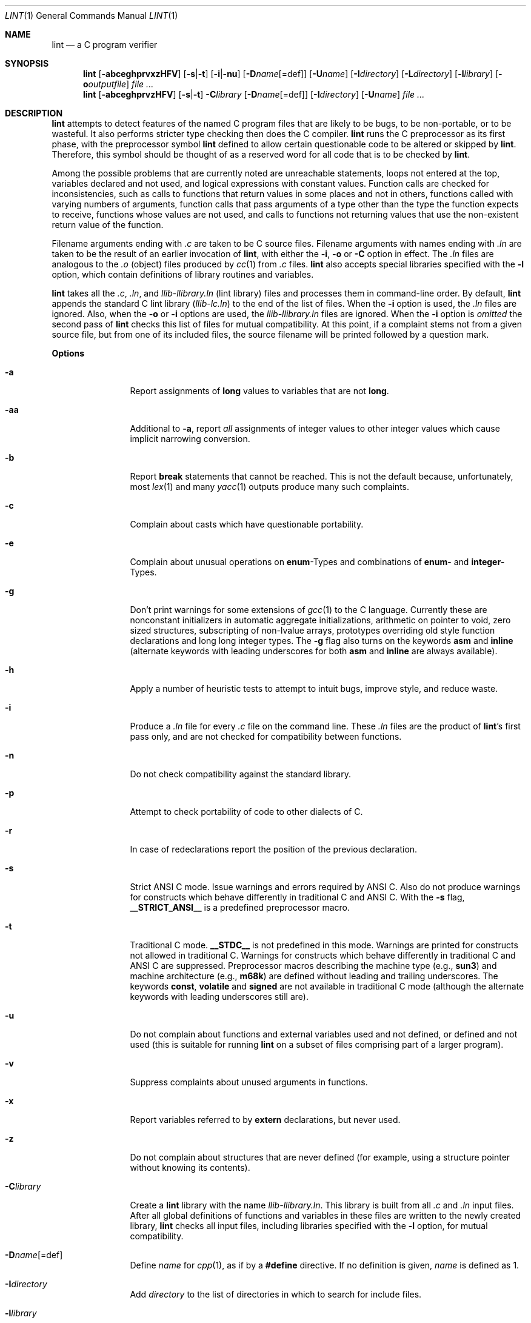 .\"	$OpenBSD: lint.1,v 1.9 2000/04/15 02:15:13 aaron Exp $
.\"	$NetBSD: lint.1,v 1.3 1995/10/23 13:45:31 jpo Exp $
.\"
.\" Copyright (c) 1994, 1995 Jochen Pohl
.\" All Rights Reserved.
.\"
.\" Redistribution and use in source and binary forms, with or without
.\" modification, are permitted provided that the following conditions
.\" are met:
.\" 1. Redistributions of source code must retain the above copyright
.\"    notice, this list of conditions and the following disclaimer.
.\" 2. Redistributions in binary form must reproduce the above copyright
.\"    notice, this list of conditions and the following disclaimer in the
.\"    documentation and/or other materials provided with the distribution.
.\" 3. All advertising materials mentioning features or use of this software
.\"    must display the following acknowledgement:
.\"      This product includes software developed by Jochen Pohl for
.\"      The NetBSD Project.
.\" 4. The name of the author may not be used to endorse or promote products
.\"    derived from this software without specific prior written permission.
.\"
.\" THIS SOFTWARE IS PROVIDED BY THE AUTHOR ``AS IS'' AND ANY EXPRESS OR
.\" IMPLIED WARRANTIES, INCLUDING, BUT NOT LIMITED TO, THE IMPLIED WARRANTIES
.\" OF MERCHANTABILITY AND FITNESS FOR A PARTICULAR PURPOSE ARE DISCLAIMED.
.\" IN NO EVENT SHALL THE AUTHOR BE LIABLE FOR ANY DIRECT, INDIRECT,
.\" INCIDENTAL, SPECIAL, EXEMPLARY, OR CONSEQUENTIAL DAMAGES (INCLUDING, BUT
.\" NOT LIMITED TO, PROCUREMENT OF SUBSTITUTE GOODS OR SERVICES; LOSS OF USE,
.\" DATA, OR PROFITS; OR BUSINESS INTERRUPTION) HOWEVER CAUSED AND ON ANY
.\" THEORY OF LIABILITY, WHETHER IN CONTRACT, STRICT LIABILITY, OR TORT
.\" (INCLUDING NEGLIGENCE OR OTHERWISE) ARISING IN ANY WAY OUT OF THE USE OF
.\" THIS SOFTWARE, EVEN IF ADVISED OF THE POSSIBILITY OF SUCH DAMAGE.
.\"
.Dd August 28, 1994
.Dt LINT 1
.Os
.Sh NAME
.Nm lint
.Nd a C program verifier
.Sh SYNOPSIS
.Nm lint
.Op Fl abceghprvxzHFV
.Op Fl s Ns | Ns Fl t
.Op Fl i Ns | Ns Fl nu
.Op Fl D Ns Ar name Ns Op =def
.Op Fl U Ns Ar name
.Op Fl I Ns Ar directory
.Op Fl L Ns Ar directory
.Op Fl l Ns Ar library
.Op Fl o Ns Ar outputfile
.Ar
.Nm lint
.Op Fl abceghprvzHFV
.Op Fl s Ns | Ns Fl t
.Fl C Ns Ar library
.Op Fl D Ns Ar name Ns Op =def
.Op Fl I Ns Ar directory
.Op Fl U Ns Ar name
.Ar
.Sh DESCRIPTION
.Nm
attempts to detect features of the named C program files
that are likely to be bugs, to be non-portable, or to be
wasteful. It also performs stricter type checking then does
the C compiler.
.Nm
runs the C preprocessor as its first phase, with the
preprocessor symbol
.Sy lint
defined to allow certain questionable code to be altered
or skipped by
.Nm lint .
Therefore, this symbol should be thought of as a reserved
word for all code that is to be checked by
.Nm lint .
.Pp
Among the possible problems that are currently noted are
unreachable statements, loops not entered at the top,
variables declared and not used, and logical expressions
with constant values. Function calls are checked for
inconsistencies, such as calls to functions that return
values in some places and not in others, functions called
with varying numbers of arguments, function calls that
pass arguments of a type other than the type the function
expects to receive, functions whose values are not used,
and calls to functions not returning values that use
the non-existent return value of the function.
.Pp
Filename arguments ending with
.Pa \&.c
are taken to be C source files. Filename arguments with
names ending with
.Pa \&.ln
are taken to be the result of an earlier invocation of
.Nm lint ,
with either the
.Fl i ,
.Fl o
or
.Fl C
option in effect. The
.Pa \&.ln
files are analogous to the
.Pa \&.o
(object) files produced by
.Xr cc 1
from
.Pa \&.c
files.
.Nm
also accepts special libraries specified with the
.Fl l
option, which contain definitions of library routines and
variables.
.Pp
.Nm
takes all the
.Pa \&.c , \&.ln ,
and
.Pa llib-l Ns Ar library Ns Pa \&.ln
(lint library) files and processes them in command-line order.
By default,
.Nm
appends the standard C lint library
.Pq Pa llib-lc.ln
to the end of the list of files. When the
.Fl i
option is used, the
.Pa \&.ln
files are ignored.
Also, when the
.Fl o
or
.Fl i
options are used, the
.Pa llib-l Ns Ar library Ns Pa \&.ln
files are ignored. When the
.Fl i
option is
.Em omitted
the second pass of
.Nm
checks this list of files for mutual compatibility. At this point,
if a complaint stems not from a given source file, but from one of
its included files, the source filename will be printed followed by
a question mark.
.Pp
.Sy Options
.Bl -tag -width Fl
.It Fl a
Report assignments of
.Sy long
values to variables that are not
.Sy long .
.It Fl aa
Additional to
.Fl a ,
report
.Em all
assignments of integer values to other integer values which
cause implicit narrowing conversion.
.It Fl b
Report
.Sy break
statements that cannot be reached. This is not the default
because, unfortunately, most
.Xr lex 1
and many
.Xr yacc 1
outputs produce many such complaints.
.It Fl c
Complain about casts which have questionable portability.
.It Fl e
Complain about unusual operations on
.Sy enum Ns -Types
and combinations of
.Sy enum Ns -
and
.Sy integer Ns -Types.
.It Fl g
Don't print warnings for some extensions of
.Xr gcc 1
to the C language. Currently these are nonconstant initializers in
automatic aggregate initializations, arithmetic on pointer to void,
zero sized structures, subscripting of non-lvalue arrays, prototypes
overriding old style function declarations and long long
integer types. The
.Fl g
flag also turns on the keywords
.Sy asm
and
.Sy inline
(alternate keywords with leading underscores for both
.Sy asm
and
.Sy inline
are always available).
.It Fl h
Apply a number of heuristic tests to attempt to intuit
bugs, improve style, and reduce waste.
.It Fl i
Produce a
.Pa \&.ln
file for every
.Pa \&.c
file on the command line. These
.Pa \&.ln
files are the product of
.Nm lint Ns 's
first pass only, and are not checked for compatibility
between functions.
.It Fl n
Do not check compatibility against the standard library.
.It Fl p
Attempt to check portability of code to other dialects of C.
.It Fl r
In case of redeclarations report the position of the
previous declaration.
.It Fl s
Strict ANSI C mode. Issue warnings and errors required by ANSI C.
Also do not produce warnings for constructs which behave
differently in traditional C and ANSI C. With the
.Fl s
flag,
.Li __STRICT_ANSI__
is a predefined preprocessor macro.
.It Fl t
Traditional C mode.
.Li __STDC__
is not predefined in this mode. Warnings are printed for constructs
not allowed in traditional C. Warnings for constructs which behave
differently in traditional C and ANSI C are suppressed. Preprocessor
macros describing the machine type (e.g.,
.Li sun3 Ns )
and machine architecture (e.g.,
.Li m68k Ns )
are defined without leading and trailing underscores. The keywords
.Sy const Ns ,
.Sy volatile
and
.Sy signed
are not available in traditional C mode (although the alternate
keywords with leading underscores still are).
.It Fl u
Do not complain about functions and external variables used
and not defined, or defined and not used (this is suitable
for running
.Nm
on a subset of files comprising part of a larger program).
.It Fl v
Suppress complaints about unused arguments in functions.
.It Fl x
Report variables referred to by
.Sy extern
declarations, but never used.
.It Fl z
Do not complain about structures that are never defined
(for example, using a structure pointer without knowing
its contents).
.It Fl C Ns Ar library
Create a
.Nm
library with the name
.Pa llib-l Ns Ar library Ns Pa .ln .
This library is built from all
.Pa \&.c
and
.Pa \&.ln
input files. After all global definitions of functions and
variables in these files are written to the newly created library,
.Nm
checks all input files, including libraries specified with the
.Fl l
option, for mutual compatibility.
.It Fl D Ns Ar name Ns Op =def
Define
.Ar name
for
.Xr cpp 1 ,
as if by a
.Li #define
directive. If no definition is given,
.Ar name
is defined as 1.
.It Fl I Ns Ar directory
Add
.Ar directory
to the list of directories in which to search for include files.
.It Fl l Ns Ar library
Include the lint library
.Pa llib-l Ns Ar library Ns Pa \&.ln .
.It Fl L Ns Ar directory
Search for lint libraries in
.Ar directory
and
.Ar directory Ns Pa /lint
before searching the standard place.
.It Fl F
Print pathnames of files.
.Nm
normally prints the filename without the path.
.It Fl H
If a complaint stems from an included file
.Nm
prints the name of the included file instead of the source file name
followed by a question mark.
.It Fl o Ns Ar outputfile
Name the output file
.Ar outputfile .
The output file produced is the input that is given to
.Nm lint Ns 's
second pass. The
.Fl o
option simply saves this file in the named output file. If the
.Fl i
option is also used the files are not checked for compatibility.
To produce a
.Pa llib-l Ns Ar library Ns Pa \&.ln
without extraneous messages, use of the
.Fl u
option is suggested. The
.Fl v
option is useful if the source file(s) for the lint library
are just external interfaces.
.It Fl U Ns Ar name
Remove any initial definition of
.Ar name
for the preprocessor.
.It Fl V
Print the command lines constructed by the controller program to
run the C preprocessor and
.Nm lint Ns 's
first and second pass.
.El
.Pp
.Sy Input Grammar
.Pp
.Nm lint Ns 's
first pass reads standard C source files.
.Nm
recognizes the following C comments as commands.
.Bl -tag -width Fl
.It Li /* ARGSUSED Ns Ar n Li */
makes
.Nm
check only the first
.Ar n
arguments for usage; a missing
.Ar n
is taken to be 0 (this option acts like the
.Fl v
option for the next function).
.It Li /* CONSTCOND */ No or Xo
.Li /* CONSTANTCOND */ No or
.Li /* CONSTANTCONDITION */
.Xc
suppress complaints about constant operands for the next expression.
.It Li /*\ FALLTHRU\ */ No or Xo
.Li /* FALLTHROUGH */
.Xc
suppress complaints about fall through to a
.Sy case
or
.Sy default
labelled statement. This directive should be placed immediately
preceding the label.
.It Li /* LINTLIBRARY */
At the beginning of a file, mark all functions and variables defined
in this file as
.Em used .
Also shut off complaints about unused function arguments.
.It Li /* LINTED Xo
.Op Ar comment
.Li */ No or
.Li /* NOSTRICT
.Op Ar comment
.Li */
.Xc
Suppresses any intra-file warning except those dealing with
unused variables or functions. This directive should be placed
on the line immediately preceding where the lint warning occurred.
.It Li /* LONGLONG */
Suppress complaints about use of long long integer types.
.It Li /* NOTREACHED */
At appropriate points, inhibit complaints about unreachable code.
(This comment is typically placed just after calls to functions
like
.Xr exit 3 ) .
.It Li /* PRINTFLIKE Ns Ar n Li */
makes
.Nm
check the first
.Pq Ar n Ns No -1
arguments as usual. The
.Ar n Ns No -th
argument is interpreted as a
.Sy printf
format string that is used to check the remaining arguments.
.It Li /* PROTOLIB Ns Ar n Li */
causes
.Nm
to treat function declaration prototypes as function definitions
if
.Ar n
is non-zero. This directive can only be used in conjunction with
the
.Li /* LINTLIBRARY */
directive. If
.Ar n
is zero, function prototypes will be treated normally.
.It Li /* SCANFLIKE Ns Ar n Li */
makes
.Nm
check the first
.Pq Ar n Ns No -1
arguments as usual. The
.Ar n Ns No -th
argument is interpreted as a
.Sy scanf
format string that is used to check the remaining arguments.
.It Li /* VARARGS Ns Ar n Li */
Suppress the usual checking for variable numbers of arguments in
the following function declaration. The data types of the first
.Ar n
arguments are checked; a missing
.Ar n
is taken to be 0.
.El
.Pp
The behavior of the
.Fl i
and the
.Fl o
options allows for incremental use of
.Nm
on a set of C source files. Generally, one invokes
.Nm
once for each source file with the
.Fl i
option. Each of these invocations produces a
.Pa \&.ln
file that corresponds to the
.Pa \&.c
file, and prints all messages that are about just that
source file. After all the source files have been separately
run through
.Nm lint ,
it is invoked once more (without the
.Fl i
option), listing all the
.Pa \&.ln
files with the needed
.Fl l Ns Ar library
options. this will print all the inter-file inconsistencies. This
scheme works well with
.Xr make 1 ;
it allows
.Xr make 1
to be used to
.Nm
only the source files that have been modified since the last
time the set of source files were
.Nm lint Ns No ed .
.Sh ENVIRONMENT
.Bl -tag -width Fl
.It Ev LIBDIR
the directory where the lint libraries specified by the
.Fl l Ns Ar library
option must exist. If this environment variable is undefined,
then the default path
.Pa /usr/libdata/lint
will be used to search for the libraries.
.It Ev TMPDIR
usually the path for temporary files can be redefined by setting
this environment variable.
.El
.Sh FILES
.Bl -tag -width /usr/libdata/lint/llib-lc.ln -compact
.It Pa /usr/libexec/lint Ns Bq 12
programs
.It Pa /usr/libdata/lint/llib-l*.ln
various prebuilt lint libraries
.It Pa /tmp/lint*
temporaries
.Sh SEE ALSO
.Xr cc 1 ,
.Xr cpp 1 ,
.Xr make 1
.Sh AUTHORS
Jochen Pohl
.Sh BUGS
The routines
.Xr exit 3 ,
.Xr longjmp 3
and other functions that do not return are not understood; this
causes various incorrect diagnostics.
.Pp
Static functions which are used only before their first
extern declaration are reported as unused.
.Pp
Libraries created by the
.Fl o
option will, when used in later
.Nm
runs, cause certain errors that were reported when the libraries
were created to be reported again, and cause line numbers and file
names from the original source used to create those libraries
to be reported in error messages. For these reasons, it is recommended
to use the
.Fl C
option to create lint libraries.
